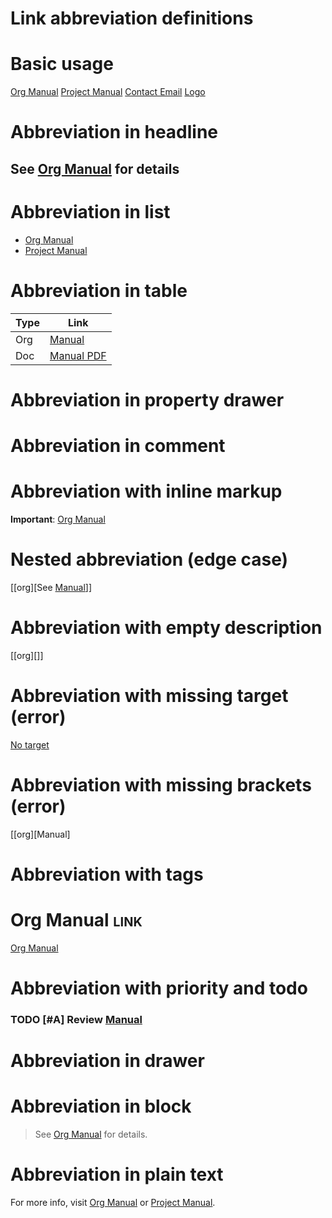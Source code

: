 
* Link abbreviation definitions
#+LINK: org https://orgmode.org/manual/
#+LINK: doc file:docs/manual.pdf
#+LINK: mailto mailto:someone@example.com
#+LINK: img file:image.png

* Basic usage
[[org][Org Manual]]
[[doc][Project Manual]]
[[mailto][Contact Email]]
[[img][Logo]]

* Abbreviation in headline
** See [[org][Org Manual]] for details

* Abbreviation in list
- [[org][Org Manual]]
- [[doc][Project Manual]]

* Abbreviation in table
| Type   | Link                |
|--------+---------------------|
| Org    | [[org][Manual]]     |
| Doc    | [[doc][Manual PDF]] |

* Abbreviation in property drawer
:PROPERTIES:
:Manual: [[doc][Project Manual]]
:END:

* Abbreviation in comment
#+COMMENT: [[org][Org Manual]]

* Abbreviation with inline markup
*Important*: [[org][Org Manual]]

* Nested abbreviation (edge case)
[[org][See [[doc][Manual]]]]

* Abbreviation with empty description
[[org][]]

* Abbreviation with missing target (error)
[[][No target]]

* Abbreviation with missing brackets (error)
[[org][Manual]

* Abbreviation with tags
* Org Manual :link:
  [[org][Org Manual]]

* Abbreviation with priority and todo
*** TODO [#A] Review [[doc][Manual]]

* Abbreviation in drawer
:LOGBOOK:
:Visit: [[org][Org Manual]]
:END:

* Abbreviation in block
#+BEGIN_QUOTE
See [[org][Org Manual]] for details.
#+END_QUOTE

* Abbreviation in plain text
For more info, visit [[org][Org Manual]] or [[doc][Project Manual]].
